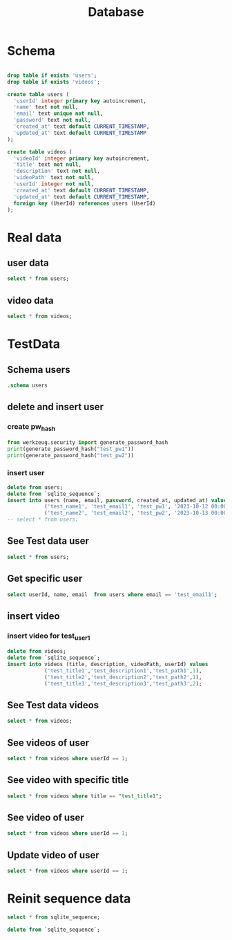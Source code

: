 #+title: Database
#+startup: overview

* Schema
#+begin_src sqlite :db instance/experiment.sqlite :colnames yes

drop table if exists 'users';
drop table if exists 'videos';

create table users (
  'userId' integer primary key autoincrement,
  'name' text not null,
  'email' text unique not null,
  'password' text not null,
  'created_at' text default CURRENT_TIMESTAMP,
  'updated_at' text default CURRENT_TIMESTAMP
);

create table videos (
  'videoId' integer primary key autoincrement,
  'title' text not null,
  'description' text not null,
  'videoPath' text not null,
  'userId' integer not null,
  'created_at' text default CURRENT_TIMESTAMP,
  'updated_at' text default CURRENT_TIMESTAMP,
  foreign key (UserId) references users (UserId)
);
#+end_src
#+RESULTS:
* Real data
** user data
#+begin_src sqlite :db instance/db.sqlite :colnames yes
select * from users;
#+end_src

#+RESULTS:
** video data
#+begin_src sqlite :db instance/db.sqlite :colnames yes
select * from videos;
#+end_src

#+RESULTS:
| videoId | title       | description       | videoPath  | userId | created_at          | updated_at          |
|---------+-------------+-------------------+------------+--------+---------------------+---------------------|
|       1 | test_title1 | test_description1 | test_path1 |      1 | 2023-10-29 08:47:18 | 2023-10-29 08:47:18 |
|       2 | test_title2 | test_description2 | test_path2 |      2 | 2023-10-29 08:47:18 | 2023-10-29 08:47:18 |

* TestData
** Schema users
#+begin_src sqlite :db instance/experiment.sqlite :colnames yes
.schema users
#+end_src

#+RESULTS:
| CREATE TABLE users (                        |   |
|---------------------------------------------+---|
| 'userId' integer primary key autoincrement  |   |
| 'name' text not null                        |   |
| 'email' text unique not null                |   |
| 'password' text not null                    |   |
| 'created_at' text default CURRENT_TIMESTAMP |   |
| 'updated_at' text default CURRENT_TIMESTAMP |   |
| );                                          |   |
** delete and insert user
*** create pw_hash
#+begin_src python :results output
from werkzeug.security import generate_password_hash
print(generate_password_hash("test_pw1"))
print(generate_password_hash("test_pw2"))
#+end_src

#+RESULTS:
: pbkdf2:sha256:600000$KctZrvFhZznh0qGO$a20b5d4c31529cca7cbb83755c04166306058f3741909e4ececf90fc2dd3edb3
: pbkdf2:sha256:600000$6lgJ4rydabvwP5sL$550b65660f286fa81293cf4280b8a726a3feeff2bb5e236ed1f8c1a67820c489

*** insert user
#+begin_src sqlite :db instance/experiment.sqlite :colnames yes
delete from users;
delete from `sqlite_sequence`;
insert into users (name, email, password, created_at, updated_at) values
            ('test_name1', 'test_email1', 'test_pw1', '2023-10-12 00:00:00', '2023-10-12 01:00:00'),
            ('test_name2', 'test_email2', 'test_pw2', '2023-10-13 00:00:00', '2023-10-13 01:00:00');
-- select * from users;
#+end_src

#+RESULTS:

** See Test data user
#+begin_src sqlite :db instance/experiment.sqlite :colnames yes
select * from users;
#+end_src

#+RESULTS:
| userId | name       | email       | password | created_at          | updated_at          |
|--------+------------+-------------+----------+---------------------+---------------------|
|      1 | test_name1 | test_email1 | test_pw1 | 2023-10-12 00:00:00 | 2023-10-12 01:00:00 |
|      2 | test_name2 | test_email2 | test_pw2 | 2023-10-13 00:00:00 | 2023-10-13 01:00:00 |
** Get specific user
#+begin_src sqlite :db instance/experiment.sqlite :colnames yes
select userId, name, email  from users where email == 'test_email1';
#+end_src

#+RESULTS:
| userId | name       | email       |
|--------+------------+-------------|
|      1 | test_name1 | test_email1 |

** insert video
*** insert video for test_user1
#+begin_src sqlite :db instance/experiment.sqlite :colnames yes
delete from videos;
delete from `sqlite_sequence`;
insert into videos (title, description, videoPath, userId) values
            ('test_title1','test_description1','test_path1',1),
            ('test_title2','test_description2','test_path2',1),
            ('test_title3','test_description3','test_path3',2);
#+end_src

#+RESULTS:

** See Test data videos
#+begin_src sqlite :db instance/experiment.sqlite :colnames yes
select * from videos;
#+end_src

#+RESULTS:
| videoId | title       | description       | videoPath  | userId | created_at          | updated_at          |
|---------+-------------+-------------------+------------+--------+---------------------+---------------------|
|       1 | test_title1 | test_description1 | test_path1 |      1 | 2023-10-29 09:02:53 | 2023-10-29 09:02:53 |
|       2 | test_title2 | test_description2 | test_path2 |      1 | 2023-10-29 09:02:53 | 2023-10-29 09:02:53 |
|       3 | test_title3 | test_description3 | test_path3 |      2 | 2023-10-29 09:02:53 | 2023-10-29 09:02:53 |
** See videos of user
#+begin_src sqlite :db instance/experiment.sqlite :colnames yes
select * from videos where userId == 1;
#+end_src

#+RESULTS:
| videoId | title       | description       | videoPath  | userId | created_at          | updated_at          |
|---------+-------------+-------------------+------------+--------+---------------------+---------------------|
|       1 | test_title1 | test_description1 | test_path1 |      1 | 2023-10-29 09:02:53 | 2023-10-29 09:02:53 |
|       2 | test_title2 | test_description2 | test_path2 |      1 | 2023-10-29 09:02:53 | 2023-10-29 09:02:53 |
** See video with specific title
#+begin_src sqlite :db instance/experiment.sqlite :colnames yes
select * from videos where title == "test_title1";
#+end_src

#+RESULTS:
| videoId | title       | description       | videoPath  | userId | created_at          | updated_at          |
|---------+-------------+-------------------+------------+--------+---------------------+---------------------|
|       1 | test_title1 | test_description1 | test_path1 |      1 | 2023-10-29 09:02:53 | 2023-10-29 09:02:53 |
** See video of user
#+begin_src sqlite :db instance/experiment.sqlite :colnames yes
select * from videos where userId == 1;
#+end_src

#+RESULTS:
| videoId | title       | description       | videoPath  | userId | created_at          | updated_at          |
|---------+-------------+-------------------+------------+--------+---------------------+---------------------|
|       1 | test_title1 | test_description1 | test_path1 |      1 | 2023-10-29 09:02:53 | 2023-10-29 09:02:53 |
|       2 | test_title2 | test_description2 | test_path2 |      1 | 2023-10-29 09:02:53 | 2023-10-29 09:02:53 |

** Update video of user
#+begin_src sqlite :db instance/experiment.sqlite :colnames yes
select * from videos where userId == 1;
#+end_src

#+RESULTS:
| videoId | title       | description       | videoPath  | userId | created_at          | updated_at          |
|---------+-------------+-------------------+------------+--------+---------------------+---------------------|
|       1 | test_title1 | test_description1 | test_path1 |      1 | 2023-10-29 09:02:53 | 2023-10-29 09:02:53 |
|       2 | test_title2 | test_description2 | test_path2 |      1 | 2023-10-29 09:02:53 | 2023-10-29 09:02:53 |

* Reinit sequence data
#+begin_src sqlite :db instance/test.sqlite :colnames yes
select * from sqlite_sequence;
#+end_src

#+RESULTS:

#+begin_src sqlite :db instance/test.sqlite :colnames yes
delete from `sqlite_sequence`;
#+end_src

#+RESULTS:
